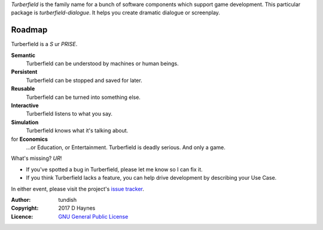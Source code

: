 ..  Titling
    ##++::==~~--''``

*Turberfield* is the family name for a bunch of software components which support
game development. This particular package is `turberfield-dialogue`. It helps you
create dramatic dialogue or screenplay.

Roadmap
:::::::

Turberfield is a *S* ur *PRISE*.

**Semantic**
    Turberfield can be understood by machines or human beings.

**Persistent**
    Turberfield can be stopped and saved for later.

**Reusable**
    Turberfield can be turned into something else.

**Interactive**
    Turberfield listens to what you say.

**Simulation**
    Turberfield knows what it's talking about.

for **Economics**
    ...or Education, or Entertainment. Turberfield is deadly serious.
    And only a game.

What's missing? *UR*!

* If you've spotted a bug in Turberfield, please let me know so I can fix it.
* If you think Turberfield lacks a feature, you can help drive development by describing
  your Use Case.

In either event, please visit the project's `issue tracker`_.

:Author: tundish
:Copyright: 2017 D Haynes
:Licence: `GNU General Public License`_

.. _GNU General Public License: http://www.gnu.org/licenses/gpl.html
.. _issue tracker: https://github.com/tundish/turberfield-dialogue/issues
